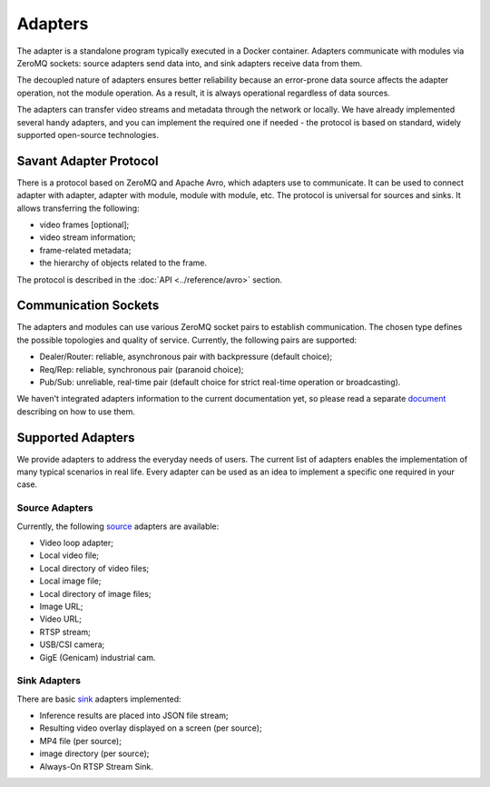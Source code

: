 Adapters
========

The adapter is a standalone program typically executed in a Docker container. Adapters communicate with modules via ZeroMQ sockets: source adapters send data into, and sink adapters receive data from them.

The decoupled nature of adapters ensures better reliability because an error-prone data source affects the adapter operation, not the module operation. As a result, it is always operational regardless of data sources.

The adapters can transfer video streams and metadata through the network or locally. We have already implemented several handy adapters, and you can implement the required one if needed - the protocol is based on standard, widely supported open-source technologies.

Savant Adapter Protocol
-----------------------

There is a protocol based on ZeroMQ and Apache Avro, which adapters use to communicate. It can be used to connect adapter with adapter, adapter with module, module with module, etc. The protocol is universal for sources and sinks. It allows transferring the following:

- video frames [optional];
- video stream information;
- frame-related metadata;
- the hierarchy of objects related to the frame.

The protocol is described in the :doc:`API <../reference/avro>` section.

Communication Sockets
---------------------

The adapters and modules can use various ZeroMQ socket pairs to establish communication. The chosen type defines the possible topologies and quality of service. Currently, the following pairs are supported:

- Dealer/Router: reliable, asynchronous pair with backpressure (default choice);
- Req/Rep: reliable, synchronous pair (paranoid choice);
- Pub/Sub: unreliable, real-time pair (default choice for strict real-time operation or broadcasting).

We haven't integrated adapters information to the current documentation yet, so please read a separate `document <https://github.com/insight-platform/Savant/blob/develop/docs/adapters.md>`_ describing on how to use them.

Supported Adapters
------------------

We provide adapters to address the everyday needs of users. The current list of adapters enables the implementation of many typical scenarios in real life. Every adapter can be used as an idea to implement a specific one required in your case.

Source Adapters
^^^^^^^^^^^^^^^

Currently, the following `source <https://github.com/insight-platform/Savant/blob/develop/docs/adapters.md#source-adapters>`_ adapters are available:

- Video loop adapter;
- Local video file;
- Local directory of video files;
- Local image file;
- Local directory of image files;
- Image URL;
- Video URL;
- RTSP stream;
- USB/CSI camera;
- GigE (Genicam) industrial cam.

Sink Adapters
^^^^^^^^^^^^^

There are basic `sink <https://github.com/insight-platform/Savant/blob/develop/docs/adapters.md#sink-adapters>`_ adapters implemented:

- Inference results are placed into JSON file stream;
- Resulting video overlay displayed on a screen (per source);
- MP4 file (per source);
- image directory (per source);
- Always-On RTSP Stream Sink.
